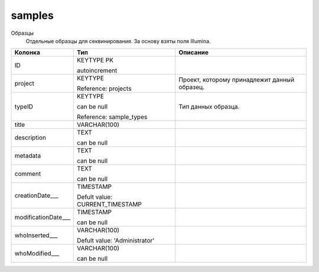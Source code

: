 samples
=======

Образцы
  Отдельные образцы для секвинирования. За основу взяты поля Illumina.

.. list-table::
   :header-rows: 1

   * - Колонка
     - Тип
     - Описание

   * - ID
     - KEYTYPE PK

       autoincrement
     - 

   * - project
     - KEYTYPE

       Reference: projects
     - Проект, которому принадлежит данный образец.

   * - typeID
     - KEYTYPE

       can be null

       Reference: sample_types
     - Тип данных образца.

   * - title
     - VARCHAR(100)
     - 

   * - description
     - TEXT

       can be null
     - 

   * - metadata
     - TEXT

       can be null
     - 

   * - comment
     - TEXT

       can be null
     - 

   * - creationDate___
     - TIMESTAMP

       Defult value: CURRENT_TIMESTAMP
     - 

   * - modificationDate___
     - TIMESTAMP

       can be null
     - 

   * - whoInserted___
     - VARCHAR(100)

       Defult value: 'Administrator'
     - 

   * - whoModified___
     - VARCHAR(100)

       can be null
     - 

